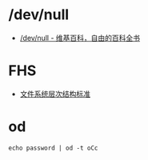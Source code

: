 * /dev/null
  + [[https://zh.wikipedia.org/wiki//dev/null][/dev/null - 维基百科，自由的百科全书]]

* FHS
  + [[https://zh.wikipedia.org/wiki/%25E6%2596%2587%25E4%25BB%25B6%25E7%25B3%25BB%25E7%25BB%259F%25E5%25B1%2582%25E6%25AC%25A1%25E7%25BB%2593%25E6%259E%2584%25E6%25A0%2587%25E5%2587%2586][文件系统层次结构标准]]

* od
  #+BEGIN_EXAMPLE
    echo password | od -t oCc
  #+END_EXAMPLE
